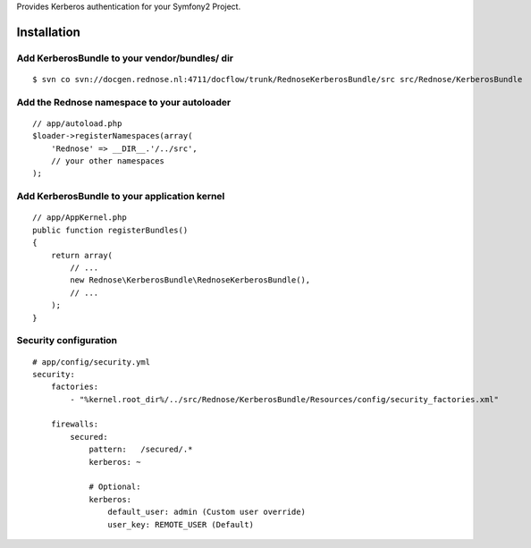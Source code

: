 Provides Kerberos authentication for your Symfony2 Project.

Installation
============

Add KerberosBundle to your vendor/bundles/ dir
----------------------------------------------

::

    $ svn co svn://docgen.rednose.nl:4711/docflow/trunk/RednoseKerberosBundle/src src/Rednose/KerberosBundle

Add the Rednose namespace to your autoloader
--------------------------------------------

::

    // app/autoload.php
    $loader->registerNamespaces(array(
        'Rednose' => __DIR__.'/../src',
        // your other namespaces
    );

Add KerberosBundle to your application kernel
---------------------------------------------

::

    // app/AppKernel.php
    public function registerBundles()
    {
        return array(
            // ...
            new Rednose\KerberosBundle\RednoseKerberosBundle(),
            // ...
        );
    }

Security configuration
----------------------

::

    # app/config/security.yml
    security:
        factories:
            - "%kernel.root_dir%/../src/Rednose/KerberosBundle/Resources/config/security_factories.xml"

        firewalls:
            secured:
                pattern:   /secured/.*
                kerberos: ~

                # Optional:
                kerberos:
                    default_user: admin (Custom user override)
                    user_key: REMOTE_USER (Default)

